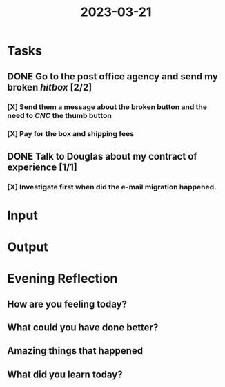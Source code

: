 :PROPERTIES:
:ID:       aa5f7318-4157-4e10-9c2c-3f62951dfd3e
:END:
#+title: 2023-03-21
#+filetags: :daily:

* Tasks
** DONE Go to the post office agency and send my broken /hitbox/ [2/2]
*** [X] Send them a message about the broken button and the need to /CNC/ the thumb button
*** [X] Pay for the box and shipping fees
** DONE Talk to Douglas about my contract of experience [1/1]
*** [X] Investigate first when did the e-mail migration happened.
* Input
* Output
* Evening Reflection
** How are you feeling today?
** What could you have done better?
** Amazing things that happened
** What did you learn today?

